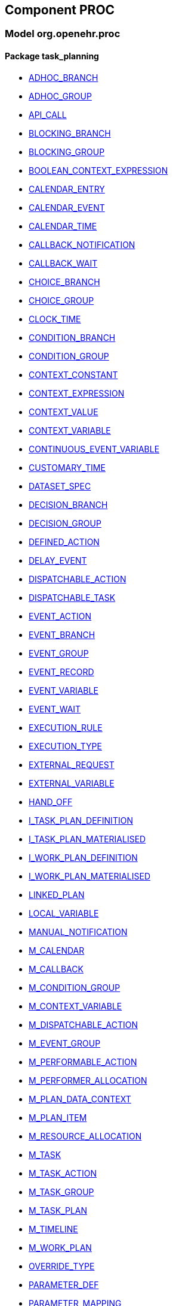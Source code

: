 
== Component PROC

=== Model org.openehr.proc

==== Package task_planning

[.xcode]
* link:/releases/PROC/{proc_release}/task_planning.html#_adhoc_branch_class[ADHOC_BRANCH]
[.xcode]
* link:/releases/PROC/{proc_release}/task_planning.html#_adhoc_group_class[ADHOC_GROUP]
[.xcode]
* link:/releases/PROC/{proc_release}/task_planning.html#_api_call_class[API_CALL]
[.xcode]
* link:/releases/PROC/{proc_release}/task_planning.html#_blocking_branch_class[BLOCKING_BRANCH]
[.xcode]
* link:/releases/PROC/{proc_release}/task_planning.html#_blocking_group_class[BLOCKING_GROUP]
[.xcode]
* link:/releases/PROC/{proc_release}/task_planning.html#_boolean_context_expression_class[BOOLEAN_CONTEXT_EXPRESSION]
[.xcode]
* link:/releases/PROC/{proc_release}/task_planning.html#_calendar_entry_class[CALENDAR_ENTRY]
[.xcode]
* link:/releases/PROC/{proc_release}/task_planning.html#_calendar_event_class[CALENDAR_EVENT]
[.xcode]
* link:/releases/PROC/{proc_release}/task_planning.html#_calendar_time_class[CALENDAR_TIME]
[.xcode]
* link:/releases/PROC/{proc_release}/task_planning.html#_callback_notification_class[CALLBACK_NOTIFICATION]
[.xcode]
* link:/releases/PROC/{proc_release}/task_planning.html#_callback_wait_class[CALLBACK_WAIT]
[.xcode]
* link:/releases/PROC/{proc_release}/task_planning.html#_choice_branch_class[CHOICE_BRANCH]
[.xcode]
* link:/releases/PROC/{proc_release}/task_planning.html#_choice_group_class[CHOICE_GROUP]
[.xcode]
* link:/releases/PROC/{proc_release}/task_planning.html#_clock_time_class[CLOCK_TIME]
[.xcode]
* link:/releases/PROC/{proc_release}/task_planning.html#_condition_branch_class[CONDITION_BRANCH]
[.xcode]
* link:/releases/PROC/{proc_release}/task_planning.html#_condition_group_class[CONDITION_GROUP]
[.xcode]
* link:/releases/PROC/{proc_release}/task_planning.html#_context_constant_class[CONTEXT_CONSTANT]
[.xcode]
* link:/releases/PROC/{proc_release}/task_planning.html#_context_expression_class[CONTEXT_EXPRESSION]
[.xcode]
* link:/releases/PROC/{proc_release}/task_planning.html#_context_value_class[CONTEXT_VALUE]
[.xcode]
* link:/releases/PROC/{proc_release}/task_planning.html#_context_variable_class[CONTEXT_VARIABLE]
[.xcode]
* link:/releases/PROC/{proc_release}/task_planning.html#_continuous_event_variable_class[CONTINUOUS_EVENT_VARIABLE]
[.xcode]
* link:/releases/PROC/{proc_release}/task_planning.html#_customary_time_class[CUSTOMARY_TIME]
[.xcode]
* link:/releases/PROC/{proc_release}/task_planning.html#_dataset_spec_class[DATASET_SPEC]
[.xcode]
* link:/releases/PROC/{proc_release}/task_planning.html#_decision_branch_class[DECISION_BRANCH]
[.xcode]
* link:/releases/PROC/{proc_release}/task_planning.html#_decision_group_class[DECISION_GROUP]
[.xcode]
* link:/releases/PROC/{proc_release}/task_planning.html#_defined_action_class[DEFINED_ACTION]
[.xcode]
* link:/releases/PROC/{proc_release}/task_planning.html#_delay_event_class[DELAY_EVENT]
[.xcode]
* link:/releases/PROC/{proc_release}/task_planning.html#_dispatchable_action_class[DISPATCHABLE_ACTION]
[.xcode]
* link:/releases/PROC/{proc_release}/task_planning.html#_dispatchable_task_class[DISPATCHABLE_TASK]
[.xcode]
* link:/releases/PROC/{proc_release}/task_planning.html#_event_action_class[EVENT_ACTION]
[.xcode]
* link:/releases/PROC/{proc_release}/task_planning.html#_event_branch_class[EVENT_BRANCH]
[.xcode]
* link:/releases/PROC/{proc_release}/task_planning.html#_event_group_class[EVENT_GROUP]
[.xcode]
* link:/releases/PROC/{proc_release}/task_planning.html#_event_record_class[EVENT_RECORD]
[.xcode]
* link:/releases/PROC/{proc_release}/task_planning.html#_event_variable_class[EVENT_VARIABLE]
[.xcode]
* link:/releases/PROC/{proc_release}/task_planning.html#_event_wait_class[EVENT_WAIT]
[.xcode]
* link:/releases/PROC/{proc_release}/task_planning.html#_execution_rule_class[EXECUTION_RULE]
[.xcode]
* link:/releases/PROC/{proc_release}/task_planning.html#_execution_type_enumeration[EXECUTION_TYPE]
[.xcode]
* link:/releases/PROC/{proc_release}/task_planning.html#_external_request_class[EXTERNAL_REQUEST]
[.xcode]
* link:/releases/PROC/{proc_release}/task_planning.html#_external_variable_class[EXTERNAL_VARIABLE]
[.xcode]
* link:/releases/PROC/{proc_release}/task_planning.html#_hand_off_class[HAND_OFF]
[.xcode]
* link:/releases/PROC/{proc_release}/task_planning.html#_i_task_plan_definition_interface[I_TASK_PLAN_DEFINITION]
[.xcode]
* link:/releases/PROC/{proc_release}/task_planning.html#_i_task_plan_materialised_interface[I_TASK_PLAN_MATERIALISED]
[.xcode]
* link:/releases/PROC/{proc_release}/task_planning.html#_i_work_plan_definition_interface[I_WORK_PLAN_DEFINITION]
[.xcode]
* link:/releases/PROC/{proc_release}/task_planning.html#_i_work_plan_materialised_interface[I_WORK_PLAN_MATERIALISED]
[.xcode]
* link:/releases/PROC/{proc_release}/task_planning.html#_linked_plan_class[LINKED_PLAN]
[.xcode]
* link:/releases/PROC/{proc_release}/task_planning.html#_local_variable_class[LOCAL_VARIABLE]
[.xcode]
* link:/releases/PROC/{proc_release}/task_planning.html#_manual_notification_class[MANUAL_NOTIFICATION]
[.xcode]
* link:/releases/PROC/{proc_release}/task_planning.html#_m_calendar_class[M_CALENDAR]
[.xcode]
* link:/releases/PROC/{proc_release}/task_planning.html#_m_callback_class[M_CALLBACK]
[.xcode]
* link:/releases/PROC/{proc_release}/task_planning.html#_m_condition_group_class[M_CONDITION_GROUP]
[.xcode]
* link:/releases/PROC/{proc_release}/task_planning.html#_m_context_variable_class[M_CONTEXT_VARIABLE]
[.xcode]
* link:/releases/PROC/{proc_release}/task_planning.html#_m_dispatchable_action_class[M_DISPATCHABLE_ACTION]
[.xcode]
* link:/releases/PROC/{proc_release}/task_planning.html#_m_event_group_class[M_EVENT_GROUP]
[.xcode]
* link:/releases/PROC/{proc_release}/task_planning.html#_m_performable_action_class[M_PERFORMABLE_ACTION]
[.xcode]
* link:/releases/PROC/{proc_release}/task_planning.html#_m_performer_allocation_class[M_PERFORMER_ALLOCATION]
[.xcode]
* link:/releases/PROC/{proc_release}/task_planning.html#_m_plan_data_context_class[M_PLAN_DATA_CONTEXT]
[.xcode]
* link:/releases/PROC/{proc_release}/task_planning.html#_m_plan_item_class[M_PLAN_ITEM]
[.xcode]
* link:/releases/PROC/{proc_release}/task_planning.html#_m_resource_allocation_class[M_RESOURCE_ALLOCATION]
[.xcode]
* link:/releases/PROC/{proc_release}/task_planning.html#_m_task_class[M_TASK]
[.xcode]
* link:/releases/PROC/{proc_release}/task_planning.html#_m_task_action_class[M_TASK_ACTION]
[.xcode]
* link:/releases/PROC/{proc_release}/task_planning.html#_m_task_group_class[M_TASK_GROUP]
[.xcode]
* link:/releases/PROC/{proc_release}/task_planning.html#_m_task_plan_class[M_TASK_PLAN]
[.xcode]
* link:/releases/PROC/{proc_release}/task_planning.html#_m_timeline_class[M_TIMELINE]
[.xcode]
* link:/releases/PROC/{proc_release}/task_planning.html#_m_work_plan_class[M_WORK_PLAN]
[.xcode]
* link:/releases/PROC/{proc_release}/task_planning.html#_override_type_enumeration[OVERRIDE_TYPE]
[.xcode]
* link:/releases/PROC/{proc_release}/task_planning.html#_parameter_def_class[PARAMETER_DEF]
[.xcode]
* link:/releases/PROC/{proc_release}/task_planning.html#_parameter_mapping_class[PARAMETER_MAPPING]
[.xcode]
* link:/releases/PROC/{proc_release}/task_planning.html#_performable_action_class[PERFORMABLE_ACTION]
[.xcode]
* link:/releases/PROC/{proc_release}/task_planning.html#_performable_task_class[PERFORMABLE_TASK]
[.xcode]
* link:/releases/PROC/{proc_release}/task_planning.html#_plan_calendar_class[PLAN_CALENDAR]
[.xcode]
* link:/releases/PROC/{proc_release}/task_planning.html#_plan_data_context_class[PLAN_DATA_CONTEXT]
[.xcode]
* link:/releases/PROC/{proc_release}/task_planning.html#_plan_event_class[PLAN_EVENT]
[.xcode]
* link:/releases/PROC/{proc_release}/task_planning.html#_plan_item_class[PLAN_ITEM]
[.xcode]
* link:/releases/PROC/{proc_release}/task_planning.html#_plan_timeline_class[PLAN_TIMELINE]
[.xcode]
* link:/releases/PROC/{proc_release}/task_planning.html#_query_call_class[QUERY_CALL]
[.xcode]
* link:/releases/PROC/{proc_release}/task_planning.html#_reminder_class[REMINDER]
[.xcode]
* link:/releases/PROC/{proc_release}/task_planning.html#_resource_participation_class[RESOURCE_PARTICIPATION]
[.xcode]
* link:/releases/PROC/{proc_release}/task_planning.html#_resume_action_class[RESUME_ACTION]
[.xcode]
* link:/releases/PROC/{proc_release}/task_planning.html#_resume_type_enumeration[RESUME_TYPE]
[.xcode]
* link:/releases/PROC/{proc_release}/task_planning.html#_state_trigger_class[STATE_TRIGGER]
[.xcode]
* link:/releases/PROC/{proc_release}/task_planning.html#_state_variable_class[STATE_VARIABLE]
[.xcode]
* link:/releases/PROC/{proc_release}/task_planning.html#_subject_precondition_class[SUBJECT_PRECONDITION]
[.xcode]
* link:/releases/PROC/{proc_release}/task_planning.html#_sub_plan_class[SUB_PLAN]
[.xcode]
* link:/releases/PROC/{proc_release}/task_planning.html#_system_call_class[SYSTEM_CALL]
[.xcode]
* link:/releases/PROC/{proc_release}/task_planning.html#_system_notification_class[SYSTEM_NOTIFICATION]
[.xcode]
* link:/releases/PROC/{proc_release}/task_planning.html#_system_request_class[SYSTEM_REQUEST]
[.xcode]
* link:/releases/PROC/{proc_release}/task_planning.html#_task_class[TASK]
[.xcode]
* link:/releases/PROC/{proc_release}/task_planning.html#_task_action_class[TASK_ACTION]
[.xcode]
* link:/releases/PROC/{proc_release}/task_planning.html#_task_costing_class[TASK_COSTING]
[.xcode]
* link:/releases/PROC/{proc_release}/task_planning.html#_task_event_record_class[TASK_EVENT_RECORD]
[.xcode]
* link:/releases/PROC/{proc_release}/task_planning.html#_task_group_class[TASK_GROUP]
[.xcode]
* link:/releases/PROC/{proc_release}/task_planning.html#_task_lifecycle_enumeration[TASK_LIFECYCLE]
[.xcode]
* link:/releases/PROC/{proc_release}/task_planning.html#_task_notification_record_class[TASK_NOTIFICATION_RECORD]
[.xcode]
* link:/releases/PROC/{proc_release}/task_planning.html#_task_participation_class[TASK_PARTICIPATION]
[.xcode]
* link:/releases/PROC/{proc_release}/task_planning.html#_task_plan_class[TASK_PLAN]
[.xcode]
* link:/releases/PROC/{proc_release}/task_planning.html#_task_plan_event_record_class[TASK_PLAN_EVENT_RECORD]
[.xcode]
* link:/releases/PROC/{proc_release}/task_planning.html#_task_plan_execution_history_class[TASK_PLAN_EXECUTION_HISTORY]
[.xcode]
* link:/releases/PROC/{proc_release}/task_planning.html#_task_repeat_class[TASK_REPEAT]
[.xcode]
* link:/releases/PROC/{proc_release}/task_planning.html#_task_transition_class[TASK_TRANSITION]
[.xcode]
* link:/releases/PROC/{proc_release}/task_planning.html#_task_wait_class[TASK_WAIT]
[.xcode]
* link:/releases/PROC/{proc_release}/task_planning.html#_temporal_relation_enumeration[TEMPORAL_RELATION]
[.xcode]
* link:/releases/PROC/{proc_release}/task_planning.html#_timeline_moment_class[TIMELINE_MOMENT]
[.xcode]
* link:/releases/PROC/{proc_release}/task_planning.html#_timer_event_class[TIMER_EVENT]
[.xcode]
* link:/releases/PROC/{proc_release}/task_planning.html#_timer_wait_class[TIMER_WAIT]
[.xcode]
* link:/releases/PROC/{proc_release}/task_planning.html#_time_specifier_class[TIME_SPECIFIER]
[.xcode]
* link:/releases/PROC/{proc_release}/task_planning.html#_work_plan_class[WORK_PLAN]
